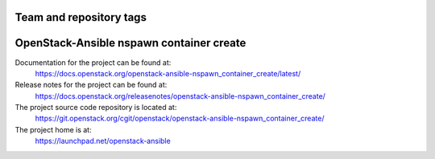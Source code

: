 ========================
Team and repository tags
========================

.. image:: https://governance.openstack.org/tc/badges/openstack-ansible-nspawn_container_create.svg
    :target: https://governance.openstack.org/tc/reference/tags/index.html

.. Change things from this point on

=========================================
OpenStack-Ansible nspawn container create
=========================================

Documentation for the project can be found at:
  https://docs.openstack.org/openstack-ansible-nspawn_container_create/latest/

Release notes for the project can be found at:
  https://docs.openstack.org/releasenotes/openstack-ansible-nspawn_container_create/

The project source code repository is located at:
  https://git.openstack.org/cgit/openstack/openstack-ansible-nspawn_container_create/

The project home is at:
  https://launchpad.net/openstack-ansible
